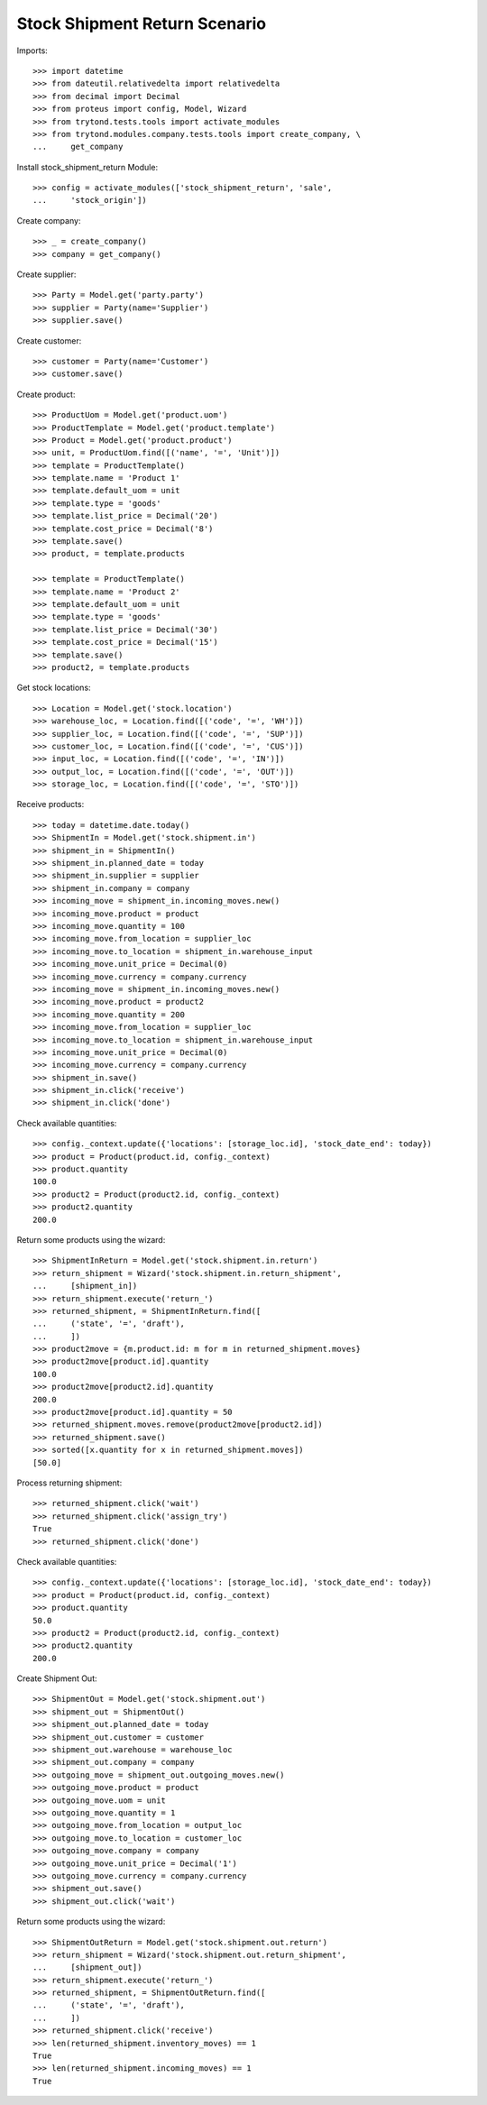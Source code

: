 ==============================
Stock Shipment Return Scenario
==============================

Imports::

    >>> import datetime
    >>> from dateutil.relativedelta import relativedelta
    >>> from decimal import Decimal
    >>> from proteus import config, Model, Wizard
    >>> from trytond.tests.tools import activate_modules
    >>> from trytond.modules.company.tests.tools import create_company, \
    ...     get_company

Install stock_shipment_return Module::

    >>> config = activate_modules(['stock_shipment_return', 'sale',
    ...     'stock_origin'])

Create company::

    >>> _ = create_company()
    >>> company = get_company()

Create supplier::

    >>> Party = Model.get('party.party')
    >>> supplier = Party(name='Supplier')
    >>> supplier.save()

Create customer::

    >>> customer = Party(name='Customer')
    >>> customer.save()

Create product::

    >>> ProductUom = Model.get('product.uom')
    >>> ProductTemplate = Model.get('product.template')
    >>> Product = Model.get('product.product')
    >>> unit, = ProductUom.find([('name', '=', 'Unit')])
    >>> template = ProductTemplate()
    >>> template.name = 'Product 1'
    >>> template.default_uom = unit
    >>> template.type = 'goods'
    >>> template.list_price = Decimal('20')
    >>> template.cost_price = Decimal('8')
    >>> template.save()
    >>> product, = template.products

    >>> template = ProductTemplate()
    >>> template.name = 'Product 2'
    >>> template.default_uom = unit
    >>> template.type = 'goods'
    >>> template.list_price = Decimal('30')
    >>> template.cost_price = Decimal('15')
    >>> template.save()
    >>> product2, = template.products

Get stock locations::

    >>> Location = Model.get('stock.location')
    >>> warehouse_loc, = Location.find([('code', '=', 'WH')])
    >>> supplier_loc, = Location.find([('code', '=', 'SUP')])
    >>> customer_loc, = Location.find([('code', '=', 'CUS')])
    >>> input_loc, = Location.find([('code', '=', 'IN')])
    >>> output_loc, = Location.find([('code', '=', 'OUT')])
    >>> storage_loc, = Location.find([('code', '=', 'STO')])

Receive products::

    >>> today = datetime.date.today()
    >>> ShipmentIn = Model.get('stock.shipment.in')
    >>> shipment_in = ShipmentIn()
    >>> shipment_in.planned_date = today
    >>> shipment_in.supplier = supplier
    >>> shipment_in.company = company
    >>> incoming_move = shipment_in.incoming_moves.new()
    >>> incoming_move.product = product
    >>> incoming_move.quantity = 100
    >>> incoming_move.from_location = supplier_loc
    >>> incoming_move.to_location = shipment_in.warehouse_input
    >>> incoming_move.unit_price = Decimal(0)
    >>> incoming_move.currency = company.currency
    >>> incoming_move = shipment_in.incoming_moves.new()
    >>> incoming_move.product = product2
    >>> incoming_move.quantity = 200
    >>> incoming_move.from_location = supplier_loc
    >>> incoming_move.to_location = shipment_in.warehouse_input
    >>> incoming_move.unit_price = Decimal(0)
    >>> incoming_move.currency = company.currency
    >>> shipment_in.save()
    >>> shipment_in.click('receive')
    >>> shipment_in.click('done')

Check available quantities::

    >>> config._context.update({'locations': [storage_loc.id], 'stock_date_end': today})
    >>> product = Product(product.id, config._context)
    >>> product.quantity
    100.0
    >>> product2 = Product(product2.id, config._context)
    >>> product2.quantity
    200.0

Return some products using the wizard::

    >>> ShipmentInReturn = Model.get('stock.shipment.in.return')
    >>> return_shipment = Wizard('stock.shipment.in.return_shipment',
    ...     [shipment_in])
    >>> return_shipment.execute('return_')
    >>> returned_shipment, = ShipmentInReturn.find([
    ...     ('state', '=', 'draft'),
    ...     ])
    >>> product2move = {m.product.id: m for m in returned_shipment.moves}
    >>> product2move[product.id].quantity
    100.0
    >>> product2move[product2.id].quantity
    200.0
    >>> product2move[product.id].quantity = 50
    >>> returned_shipment.moves.remove(product2move[product2.id])
    >>> returned_shipment.save()
    >>> sorted([x.quantity for x in returned_shipment.moves])
    [50.0]

Process returning shipment::

    >>> returned_shipment.click('wait')
    >>> returned_shipment.click('assign_try')
    True
    >>> returned_shipment.click('done')

Check available quantities::

    >>> config._context.update({'locations': [storage_loc.id], 'stock_date_end': today})
    >>> product = Product(product.id, config._context)
    >>> product.quantity
    50.0
    >>> product2 = Product(product2.id, config._context)
    >>> product2.quantity
    200.0

Create Shipment Out::

    >>> ShipmentOut = Model.get('stock.shipment.out')
    >>> shipment_out = ShipmentOut()
    >>> shipment_out.planned_date = today
    >>> shipment_out.customer = customer
    >>> shipment_out.warehouse = warehouse_loc
    >>> shipment_out.company = company
    >>> outgoing_move = shipment_out.outgoing_moves.new()
    >>> outgoing_move.product = product
    >>> outgoing_move.uom = unit
    >>> outgoing_move.quantity = 1
    >>> outgoing_move.from_location = output_loc
    >>> outgoing_move.to_location = customer_loc
    >>> outgoing_move.company = company
    >>> outgoing_move.unit_price = Decimal('1')
    >>> outgoing_move.currency = company.currency
    >>> shipment_out.save()
    >>> shipment_out.click('wait')

Return some products using the wizard::

    >>> ShipmentOutReturn = Model.get('stock.shipment.out.return')
    >>> return_shipment = Wizard('stock.shipment.out.return_shipment',
    ...     [shipment_out])
    >>> return_shipment.execute('return_')
    >>> returned_shipment, = ShipmentOutReturn.find([
    ...     ('state', '=', 'draft'),
    ...     ])
    >>> returned_shipment.click('receive')
    >>> len(returned_shipment.inventory_moves) == 1
    True
    >>> len(returned_shipment.incoming_moves) == 1
    True
